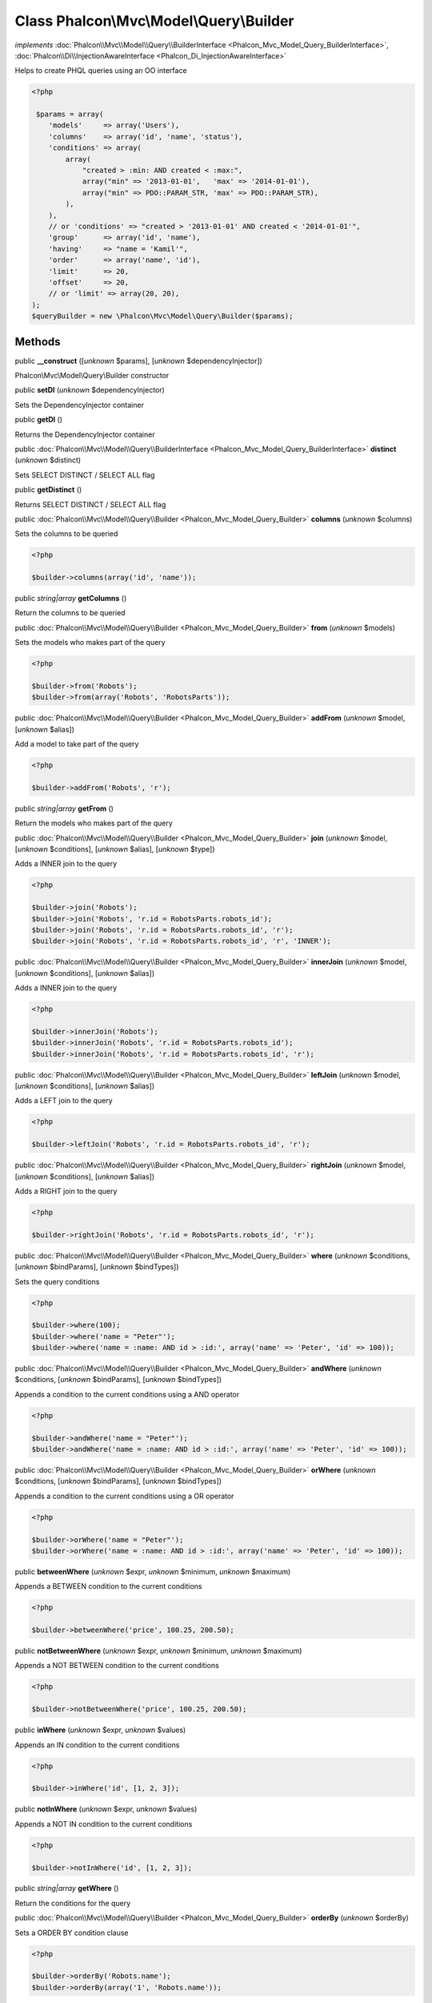 Class **Phalcon\\Mvc\\Model\\Query\\Builder**
=============================================

*implements* :doc:`Phalcon\\Mvc\\Model\\Query\\BuilderInterface <Phalcon_Mvc_Model_Query_BuilderInterface>`, :doc:`Phalcon\\Di\\InjectionAwareInterface <Phalcon_Di_InjectionAwareInterface>`

Helps to create PHQL queries using an OO interface  

.. code-block:: php

    <?php

     $params = array(
        'models'     => array('Users'),
        'columns'    => array('id', 'name', 'status'),
        'conditions' => array(
            array(
                "created > :min: AND created < :max:",
                array("min" => '2013-01-01',   'max' => '2014-01-01'),
                array("min" => PDO::PARAM_STR, 'max' => PDO::PARAM_STR),
            ),
        ),
        // or 'conditions' => "created > '2013-01-01' AND created < '2014-01-01'",
        'group'      => array('id', 'name'),
        'having'     => "name = 'Kamil'",
        'order'      => array('name', 'id'),
        'limit'      => 20,
        'offset'     => 20,
        // or 'limit' => array(20, 20),
    );
    $queryBuilder = new \Phalcon\Mvc\Model\Query\Builder($params);



Methods
-------

public  **__construct** ([*unknown* $params], [*unknown* $dependencyInjector])

Phalcon\\Mvc\\Model\\Query\\Builder constructor



public  **setDI** (*unknown* $dependencyInjector)

Sets the DependencyInjector container



public  **getDI** ()

Returns the DependencyInjector container



public :doc:`Phalcon\\Mvc\\Model\\Query\\BuilderInterface <Phalcon_Mvc_Model_Query_BuilderInterface>`  **distinct** (*unknown* $distinct)

Sets SELECT DISTINCT / SELECT ALL flag



public  **getDistinct** ()

Returns SELECT DISTINCT / SELECT ALL flag



public :doc:`Phalcon\\Mvc\\Model\\Query\\Builder <Phalcon_Mvc_Model_Query_Builder>`  **columns** (*unknown* $columns)

Sets the columns to be queried 

.. code-block:: php

    <?php

    $builder->columns(array('id', 'name'));




public *string|array*  **getColumns** ()

Return the columns to be queried



public :doc:`Phalcon\\Mvc\\Model\\Query\\Builder <Phalcon_Mvc_Model_Query_Builder>`  **from** (*unknown* $models)

Sets the models who makes part of the query 

.. code-block:: php

    <?php

    $builder->from('Robots');
    $builder->from(array('Robots', 'RobotsParts'));




public :doc:`Phalcon\\Mvc\\Model\\Query\\Builder <Phalcon_Mvc_Model_Query_Builder>`  **addFrom** (*unknown* $model, [*unknown* $alias])

Add a model to take part of the query 

.. code-block:: php

    <?php

    $builder->addFrom('Robots', 'r');




public *string|array*  **getFrom** ()

Return the models who makes part of the query



public :doc:`Phalcon\\Mvc\\Model\\Query\\Builder <Phalcon_Mvc_Model_Query_Builder>`  **join** (*unknown* $model, [*unknown* $conditions], [*unknown* $alias], [*unknown* $type])

Adds a INNER join to the query 

.. code-block:: php

    <?php

    $builder->join('Robots');
    $builder->join('Robots', 'r.id = RobotsParts.robots_id');
    $builder->join('Robots', 'r.id = RobotsParts.robots_id', 'r');
    $builder->join('Robots', 'r.id = RobotsParts.robots_id', 'r', 'INNER');




public :doc:`Phalcon\\Mvc\\Model\\Query\\Builder <Phalcon_Mvc_Model_Query_Builder>`  **innerJoin** (*unknown* $model, [*unknown* $conditions], [*unknown* $alias])

Adds a INNER join to the query 

.. code-block:: php

    <?php

    $builder->innerJoin('Robots');
    $builder->innerJoin('Robots', 'r.id = RobotsParts.robots_id');
    $builder->innerJoin('Robots', 'r.id = RobotsParts.robots_id', 'r');




public :doc:`Phalcon\\Mvc\\Model\\Query\\Builder <Phalcon_Mvc_Model_Query_Builder>`  **leftJoin** (*unknown* $model, [*unknown* $conditions], [*unknown* $alias])

Adds a LEFT join to the query 

.. code-block:: php

    <?php

    $builder->leftJoin('Robots', 'r.id = RobotsParts.robots_id', 'r');




public :doc:`Phalcon\\Mvc\\Model\\Query\\Builder <Phalcon_Mvc_Model_Query_Builder>`  **rightJoin** (*unknown* $model, [*unknown* $conditions], [*unknown* $alias])

Adds a RIGHT join to the query 

.. code-block:: php

    <?php

    $builder->rightJoin('Robots', 'r.id = RobotsParts.robots_id', 'r');




public :doc:`Phalcon\\Mvc\\Model\\Query\\Builder <Phalcon_Mvc_Model_Query_Builder>`  **where** (*unknown* $conditions, [*unknown* $bindParams], [*unknown* $bindTypes])

Sets the query conditions 

.. code-block:: php

    <?php

    $builder->where(100);
    $builder->where('name = "Peter"');
    $builder->where('name = :name: AND id > :id:', array('name' => 'Peter', 'id' => 100));




public :doc:`Phalcon\\Mvc\\Model\\Query\\Builder <Phalcon_Mvc_Model_Query_Builder>`  **andWhere** (*unknown* $conditions, [*unknown* $bindParams], [*unknown* $bindTypes])

Appends a condition to the current conditions using a AND operator 

.. code-block:: php

    <?php

    $builder->andWhere('name = "Peter"');
    $builder->andWhere('name = :name: AND id > :id:', array('name' => 'Peter', 'id' => 100));




public :doc:`Phalcon\\Mvc\\Model\\Query\\Builder <Phalcon_Mvc_Model_Query_Builder>`  **orWhere** (*unknown* $conditions, [*unknown* $bindParams], [*unknown* $bindTypes])

Appends a condition to the current conditions using a OR operator 

.. code-block:: php

    <?php

    $builder->orWhere('name = "Peter"');
    $builder->orWhere('name = :name: AND id > :id:', array('name' => 'Peter', 'id' => 100));




public  **betweenWhere** (*unknown* $expr, *unknown* $minimum, *unknown* $maximum)

Appends a BETWEEN condition to the current conditions 

.. code-block:: php

    <?php

    $builder->betweenWhere('price', 100.25, 200.50);




public  **notBetweenWhere** (*unknown* $expr, *unknown* $minimum, *unknown* $maximum)

Appends a NOT BETWEEN condition to the current conditions 

.. code-block:: php

    <?php

    $builder->notBetweenWhere('price', 100.25, 200.50);




public  **inWhere** (*unknown* $expr, *unknown* $values)

Appends an IN condition to the current conditions 

.. code-block:: php

    <?php

    $builder->inWhere('id', [1, 2, 3]);




public  **notInWhere** (*unknown* $expr, *unknown* $values)

Appends a NOT IN condition to the current conditions 

.. code-block:: php

    <?php

    $builder->notInWhere('id', [1, 2, 3]);




public *string|array*  **getWhere** ()

Return the conditions for the query



public :doc:`Phalcon\\Mvc\\Model\\Query\\Builder <Phalcon_Mvc_Model_Query_Builder>`  **orderBy** (*unknown* $orderBy)

Sets a ORDER BY condition clause 

.. code-block:: php

    <?php

    $builder->orderBy('Robots.name');
    $builder->orderBy(array('1', 'Robots.name'));




public *string|array*  **getOrderBy** ()

Returns the set ORDER BY clause



public  **having** (*unknown* $having)

Sets a HAVING condition clause. You need to escape PHQL reserved words using [ and ] delimiters 

.. code-block:: php

    <?php

    $builder->having('SUM(Robots.price) > 0');




public  **forUpdate** (*unknown* $forUpdate)

Sets a FOR UPDATE clause 

.. code-block:: php

    <?php

    $builder->forUpdate(true);




public *string|array*  **getHaving** ()

Return the current having clause



public  **limit** ([*unknown* $limit], [*unknown* $offset])

Sets a LIMIT clause, optionally a offset clause 

.. code-block:: php

    <?php

    $builder->limit(100);
    $builder->limit(100, 20);




public *string|array*  **getLimit** ()

Returns the current LIMIT clause



public  **offset** (*unknown* $offset)

Sets an OFFSET clause 

.. code-block:: php

    <?php

    $builder->offset(30);




public *string|array*  **getOffset** ()

Returns the current OFFSET clause



public :doc:`Phalcon\\Mvc\\Model\\Query\\Builder <Phalcon_Mvc_Model_Query_Builder>`  **groupBy** (*unknown* $group)

Sets a GROUP BY clause 

.. code-block:: php

    <?php

    $builder->groupBy(array('Robots.name'));




public *string*  **getGroupBy** ()

Returns the GROUP BY clause



final public *string*  **getPhql** ()

Returns a PHQL statement built based on the builder parameters



public  **getQuery** ()

Returns the query built



